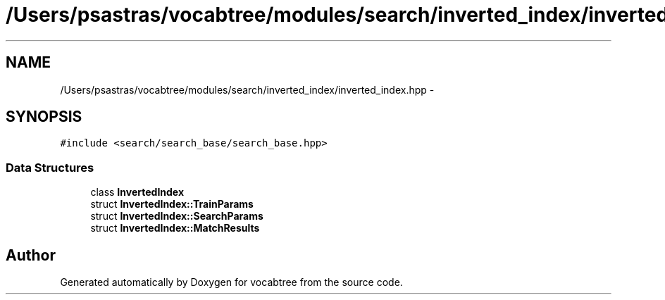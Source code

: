 .TH "/Users/psastras/vocabtree/modules/search/inverted_index/inverted_index.hpp" 3 "Wed Nov 6 2013" "Version 0.0.1" "vocabtree" \" -*- nroff -*-
.ad l
.nh
.SH NAME
/Users/psastras/vocabtree/modules/search/inverted_index/inverted_index.hpp \- 
.SH SYNOPSIS
.br
.PP
\fC#include <search/search_base/search_base\&.hpp>\fP
.br

.SS "Data Structures"

.in +1c
.ti -1c
.RI "class \fBInvertedIndex\fP"
.br
.ti -1c
.RI "struct \fBInvertedIndex::TrainParams\fP"
.br
.ti -1c
.RI "struct \fBInvertedIndex::SearchParams\fP"
.br
.ti -1c
.RI "struct \fBInvertedIndex::MatchResults\fP"
.br
.in -1c
.SH "Author"
.PP 
Generated automatically by Doxygen for vocabtree from the source code\&.
